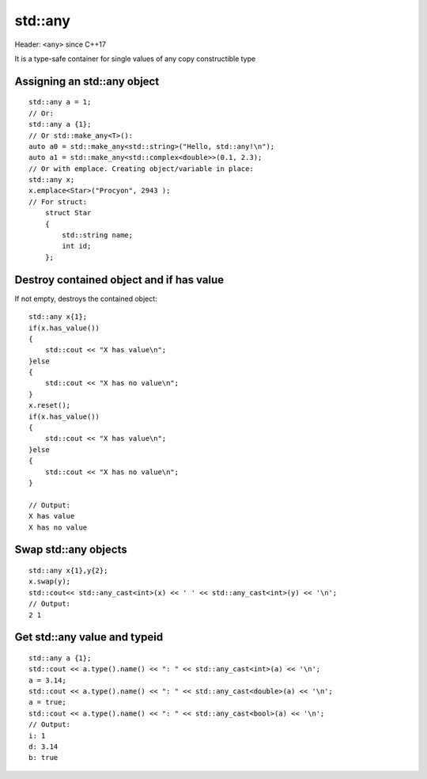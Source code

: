 std::any
========

Header: ``<any>`` since C++17

It is a type-safe container for single values of any copy constructible type



Assigning an std::any object
~~~~~~~~~~~~~~~~~~~~~~~~~~~~
::

    std::any a = 1;
    // Or:
    std::any a {1};
    // Or std::make_any<T>():
    auto a0 = std::make_any<std::string>("Hello, std::any!\n");
    auto a1 = std::make_any<std::complex<double>>(0.1, 2.3);
    // Or with emplace. Creating object/variable in place:
    std::any x;
    x.emplace<Star>("Procyon", 2943 );
    // For struct:
        struct Star
        {
            std::string name;
            int id;
        };




Destroy contained object and if has value
~~~~~~~~~~~~~~~~~~~~~~~~~~~~~~~~~~~~~~~~~
If not empty, destroys the contained object::

    std::any x{1};
    if(x.has_value())
    {
        std::cout << "X has value\n";
    }else
    {
        std::cout << "X has no value\n";
    }
    x.reset();
    if(x.has_value())
    {
        std::cout << "X has value\n";
    }else
    {
        std::cout << "X has no value\n";
    }

    // Output:
    X has value
    X has no value

Swap std::any objects
~~~~~~~~~~~~~~~~~~~~~
::

    std::any x{1},y{2};
    x.swap(y);
    std::cout<< std::any_cast<int>(x) << ' ' << std::any_cast<int>(y) << '\n';
    // Output:
    2 1

Get std::any value and typeid
~~~~~~~~~~~~~~~~~~~~~~~~~~~~~
::

    std::any a {1};
    std::cout << a.type().name() << ": " << std::any_cast<int>(a) << '\n';
    a = 3.14;
    std::cout << a.type().name() << ": " << std::any_cast<double>(a) << '\n';
    a = true;
    std::cout << a.type().name() << ": " << std::any_cast<bool>(a) << '\n';
    // Output:
    i: 1
    d: 3.14
    b: true
